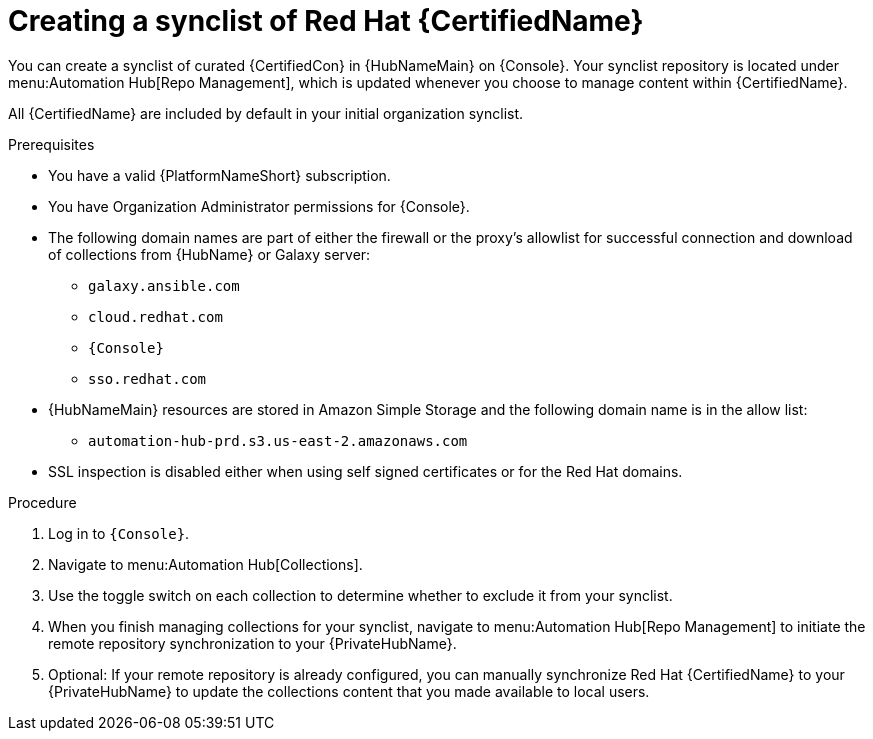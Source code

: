 // Module included in the following assemblies:
// obtaining-token/master.adoc
[id="proc-create-synclist"]

= Creating a synclist of Red Hat {CertifiedName}

You can create a synclist of curated {CertifiedCon} in {HubNameMain} on {Console}. 
Your synclist repository is located under menu:Automation Hub[Repo Management], which is updated whenever you choose to manage content within {CertifiedName}.

All {CertifiedName} are included by default in your initial organization synclist.

.Prerequisites

* You have a valid {PlatformNameShort} subscription.
* You have Organization Administrator permissions for {Console}.
* The following domain names are part of either the firewall or the proxy's allowlist for successful connection and download of collections from {HubName} or Galaxy server:
** `galaxy.ansible.com`
** `cloud.redhat.com`
** `{Console}`
** `sso.redhat.com`
* {HubNameMain} resources are stored in Amazon Simple Storage and the following domain name is in the allow list:
** `automation-hub-prd.s3.us-east-2.amazonaws.com`
* SSL inspection is disabled either when using self signed certificates or for the Red Hat domains.

.Procedure

. Log in to `{Console}`.
. Navigate to menu:Automation Hub[Collections].
. Use the toggle switch on each collection to determine whether to exclude it from your synclist.
. When you finish managing collections for your synclist, navigate to menu:Automation Hub[Repo Management] to initiate the remote repository synchronization to your {PrivateHubName}. 
. Optional: If your remote repository is already configured, you can manually synchronize Red Hat {CertifiedName} to your {PrivateHubName} to update the collections content that you made available to local users.